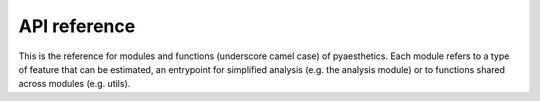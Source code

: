 .. Website Aesthetic Analyzer documentation master file, created by
   sphinx-quickstart on Thu Apr 12 14:42:35 2018.
   You can adapt this file completely to your liking, but it should at least
   contain the root `toctree` directive.

.. _API:

API reference
========================================================== 


This is the reference for modules and functions (underscore camel case) of pyaesthetics. Each module refers to a type of feature that can be estimated, an entrypoint for simplified analysis (e.g. the analysis module) or to functions shared across modules (e.g. utils).

.. autosummary::
    :toctree: _autosummary
    :template: custom-module-template.rst
    :recursive:

   pyaesthetics

